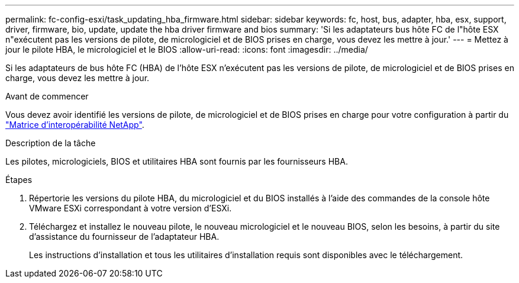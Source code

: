 ---
permalink: fc-config-esxi/task_updating_hba_firmware.html 
sidebar: sidebar 
keywords: fc, host, bus, adapter, hba, esx, support, driver, firmware, bio, update, update the hba driver firmware and bios 
summary: 'Si les adaptateurs bus hôte FC de l"hôte ESX n"exécutent pas les versions de pilote, de micrologiciel et de BIOS prises en charge, vous devez les mettre à jour.' 
---
= Mettez à jour le pilote HBA, le micrologiciel et le BIOS
:allow-uri-read: 
:icons: font
:imagesdir: ../media/


[role="lead"]
Si les adaptateurs de bus hôte FC (HBA) de l'hôte ESX n'exécutent pas les versions de pilote, de micrologiciel et de BIOS prises en charge, vous devez les mettre à jour.

.Avant de commencer
Vous devez avoir identifié les versions de pilote, de micrologiciel et de BIOS prises en charge pour votre configuration à partir du https://mysupport.netapp.com/matrix["Matrice d'interopérabilité NetApp"].

.Description de la tâche
Les pilotes, micrologiciels, BIOS et utilitaires HBA sont fournis par les fournisseurs HBA.

.Étapes
. Répertorie les versions du pilote HBA, du micrologiciel et du BIOS installés à l'aide des commandes de la console hôte VMware ESXi correspondant à votre version d'ESXi.
. Téléchargez et installez le nouveau pilote, le nouveau micrologiciel et le nouveau BIOS, selon les besoins, à partir du site d'assistance du fournisseur de l'adaptateur HBA.
+
Les instructions d'installation et tous les utilitaires d'installation requis sont disponibles avec le téléchargement.


